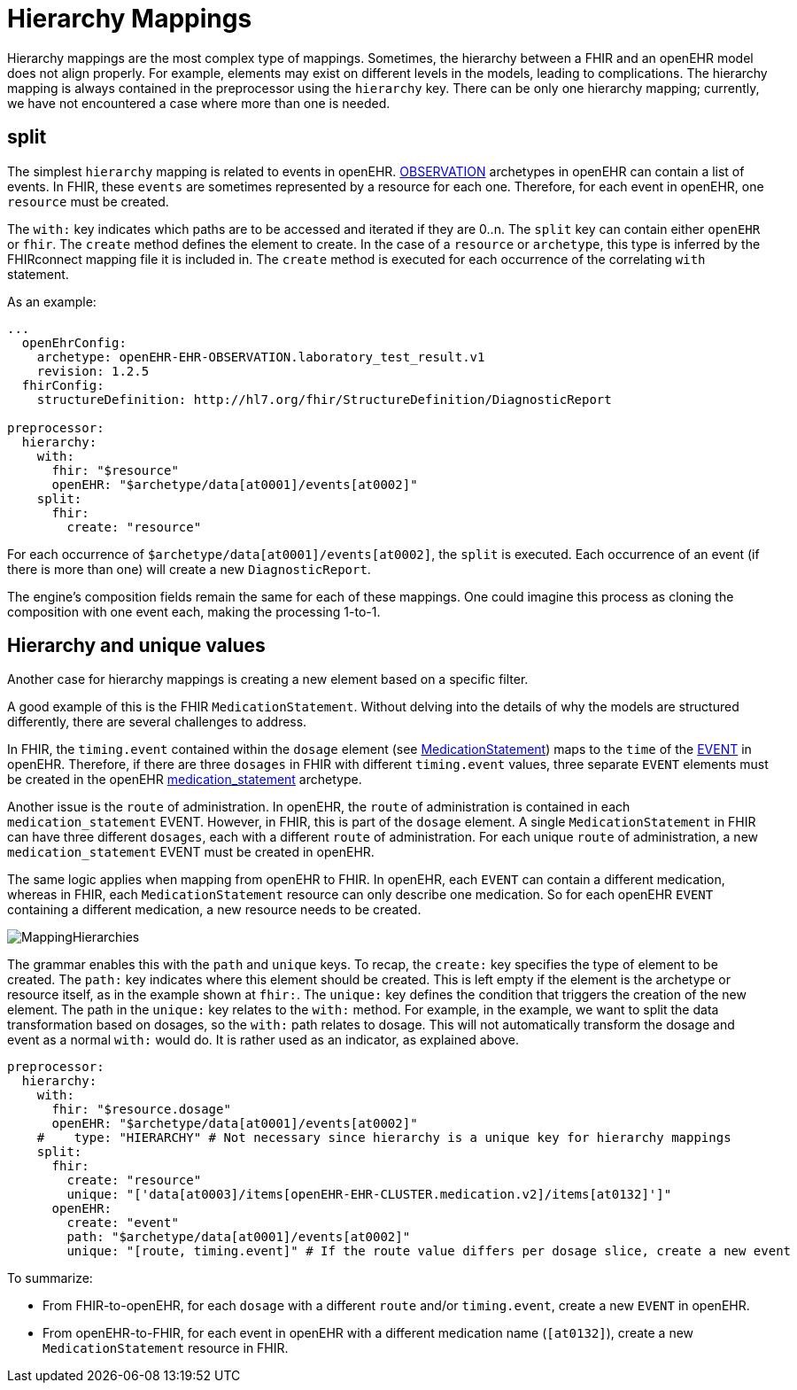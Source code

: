 = Hierarchy Mappings

:navtitle: Hierarchy Mappings

Hierarchy mappings are the most complex type of mappings.
Sometimes, the hierarchy between a FHIR and an openEHR model does not align properly.
For example, elements may exist on different levels in the models, leading to complications.
The hierarchy mapping is always contained in the preprocessor using the `hierarchy` key.
There can be only one hierarchy mapping; currently, we have not encountered a case where more than one is needed.

== split

The simplest `hierarchy` mapping is related to events in openEHR.
https://specifications.openehr.org/releases/RM/latest/ehr.html#_observation_class[OBSERVATION] archetypes
in openEHR can contain a list of events.
In FHIR, these `events` are sometimes represented by a resource for each one.
Therefore, for each event in openEHR, one `resource` must be created.

The `with:` key indicates which paths are to be accessed and iterated if they are 0..n.
The `split` key can contain either `openEHR` or `fhir`.
The `create` method defines the element to create.
In the case of a `resource` or `archetype`, this type is inferred by the FHIRconnect mapping file it is included in.
The `create` method is executed for each occurrence of the correlating `with` statement.

As an example:

[source,yaml]
----
...
  openEhrConfig:
    archetype: openEHR-EHR-OBSERVATION.laboratory_test_result.v1
    revision: 1.2.5
  fhirConfig:
    structureDefinition: http://hl7.org/fhir/StructureDefinition/DiagnosticReport

preprocessor:
  hierarchy:
    with:
      fhir: "$resource"
      openEHR: "$archetype/data[at0001]/events[at0002]"
    split:
      fhir:
        create: "resource"
----

For each occurrence of `$archetype/data[at0001]/events[at0002]`, the `split` is executed.
Each occurrence of an event (if there is more than one) will create a new `DiagnosticReport`.

The engine's composition fields remain the same for each of these mappings.
One could imagine this process as cloning the composition with one event each, making the processing 1-to-1.

== Hierarchy and unique values

Another case for hierarchy mappings is creating a new element based on a specific filter.

A good example of this is the FHIR `MedicationStatement`.
Without delving into the details of why the models are structured differently,
there are several challenges to address.

In FHIR, the `timing.event` contained within the `dosage` element
(see https://simplifier.net/packages/hl7.fhir.r4.core/4.0.1/files/80817[MedicationStatement])
maps to the `time` of the https://specifications.openehr.org/releases/RM/Release-1.1.0/data_structures.html#_event_class[EVENT] in openEHR.
Therefore, if there are three `dosages` in FHIR with different `timing.event` values,
three separate `EVENT` elements must be created in the openEHR
https://ckm.openehr.org/ckm/archetypes/1013.1.4949[medication_statement] archetype.

Another issue is the `route` of administration.
In openEHR, the `route` of administration is contained in each `medication_statement` EVENT.
However, in FHIR, this is part of the `dosage` element.
A single `MedicationStatement` in FHIR can have three different `dosages`,
each with a different `route` of administration.
For each unique `route` of administration, a new `medication_statement` EVENT must be created in openEHR.

The same logic applies when mapping from openEHR to FHIR.
In openEHR, each `EVENT` can contain a different medication,
whereas in FHIR, each `MedicationStatement` resource can only describe one medication.
So for each openEHR `EVENT` containing a different medication, a new resource needs to be created.

image::MappingHierarchies.png[]

The grammar enables this with the `path` and `unique` keys.
To recap, the `create:` key specifies the type of element to be created.
The `path:` key indicates where this element should be created.
This is left empty if the element is the archetype or resource itself, as in the example shown at `fhir:`.
The `unique:` key defines the condition that triggers the creation of the new element.
The path in the `unique:` key relates to the `with:` method.
For example, in the example, we want to split the data transformation based on dosages,
so the `with:` path relates to dosage.
This will not automatically transform the dosage and event as a normal `with:` would do.
It is rather used as an indicator, as explained above.

[source,yaml]
----
preprocessor:
  hierarchy:
    with:
      fhir: "$resource.dosage"
      openEHR: "$archetype/data[at0001]/events[at0002]"
    #    type: "HIERARCHY" # Not necessary since hierarchy is a unique key for hierarchy mappings
    split:
      fhir:
        create: "resource"
        unique: "['data[at0003]/items[openEHR-EHR-CLUSTER.medication.v2]/items[at0132]']"
      openEHR:
        create: "event"
        path: "$archetype/data[at0001]/events[at0002]"
        unique: "[route, timing.event]" # If the route value differs per dosage slice, create a new event
----

To summarize:

* From FHIR-to-openEHR, for each `dosage` with a different `route` and/or `timing.event`, create a new `EVENT` in openEHR.

* From openEHR-to-FHIR, for each event in openEHR with a different medication name (`[at0132]`), create a new `MedicationStatement` resource in FHIR.